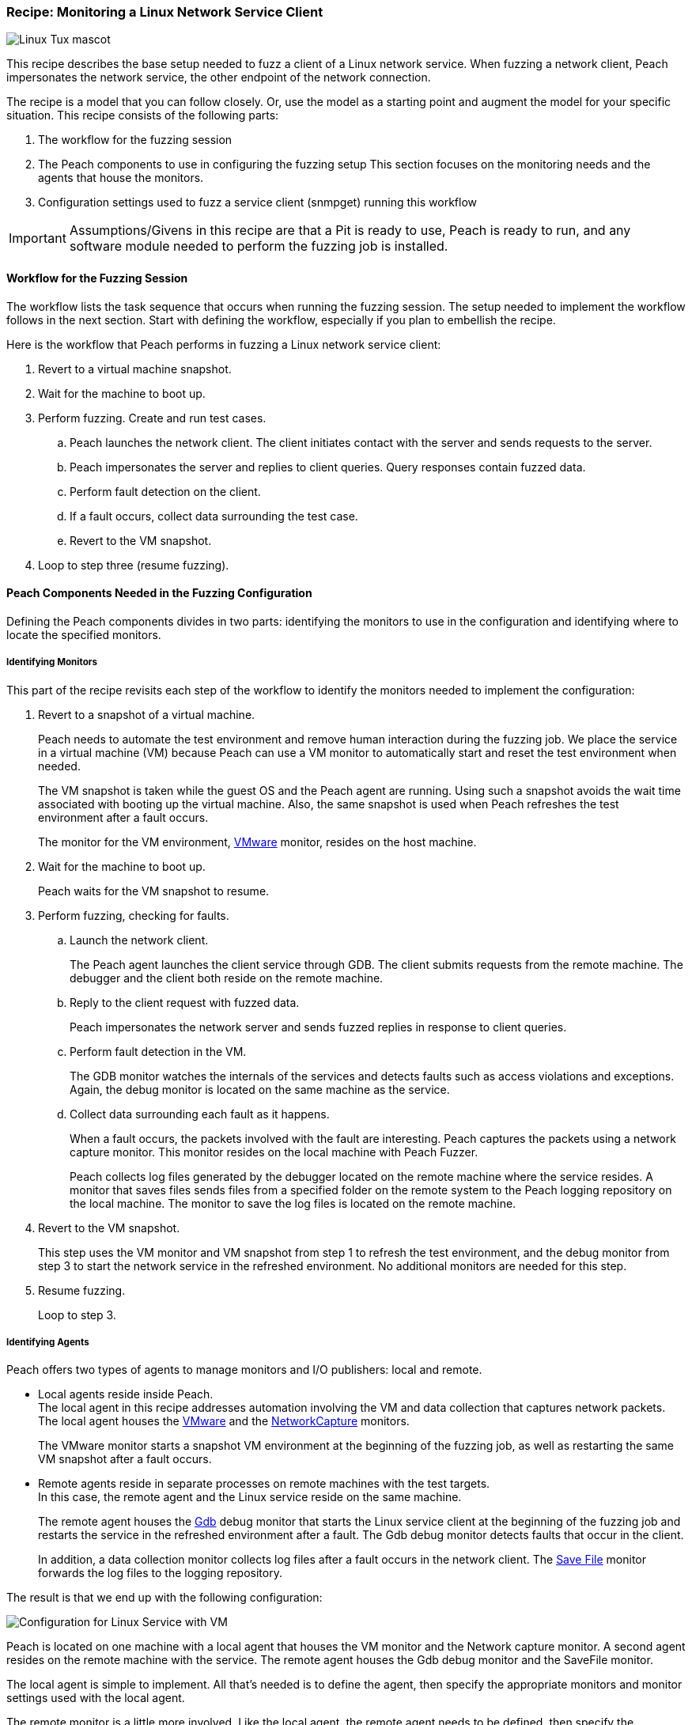 :images: ../images
:peachweb: Peach Web Interface
:peachcomd: Peach Command Line Interface
:peachug: Peach User Guide

[[Recipe_LinuxNetClient]]

=== Recipe: Monitoring a Linux Network Service Client

image::{images}/Linux_Tux_small.png["Linux Tux mascot", scale="40"]

This recipe describes the base setup needed to fuzz a client of a Linux network service. 
When fuzzing a network client, Peach impersonates the network service, the other endpoint of the network connection.

The recipe is a model that you can follow closely. Or, use the model as 
a starting point and augment the model for your specific situation. This recipe 
consists of the following parts: 

1.	The workflow for the fuzzing session
2.	The Peach components to use in configuring the fuzzing setup
This section focuses on the monitoring needs and the agents that house the monitors. 
3.	Configuration settings used to fuzz a service client (snmpget) running this workflow

IMPORTANT: Assumptions/Givens in this recipe are that a Pit is ready to use, Peach is ready to run, and any software module needed to perform the fuzzing job is installed.

==== Workflow for the Fuzzing Session

The workflow lists the task sequence that occurs when running the fuzzing session. 
The setup needed to implement the workflow follows in the next section. Start with 
defining the workflow, especially if you plan to embellish the recipe.

Here is the workflow that Peach performs in fuzzing a Linux network service client:

1. Revert to a virtual machine snapshot.
2. Wait for the machine to boot up.
3. Perform fuzzing. Create and run test cases.

.. Peach launches the network client. The client initiates contact with the server and sends requests to the server.
.. Peach impersonates the server and replies to client queries. Query responses contain fuzzed data.
.. 	Perform fault detection on the client. 
.. If a fault occurs, collect data surrounding the test case.
.. Revert to the VM snapshot.

4.	Loop to step three (resume fuzzing).

==== Peach Components Needed in the Fuzzing Configuration 

Defining the Peach components divides in two parts: identifying the monitors to use in the configuration and identifying where to locate the specified monitors. 

===== Identifying Monitors

This part of the recipe revisits each step of the workflow to identify the monitors needed to implement the configuration:

1. Revert to a snapshot of a virtual machine. 
+
Peach needs to automate the test environment and remove human interaction during the fuzzing job. We place the service in a virtual machine (VM) because Peach can use a VM monitor to automatically start and reset the test environment when needed. 
+
The VM snapshot is taken while the guest OS and the Peach agent are running. Using such a snapshot avoids the wait time associated with booting up the virtual machine. Also, the same snapshot is used when Peach refreshes the test environment after a fault occurs. 
+
The monitor for the VM environment, xref:Monitors_Vmware[VMware] monitor, resides on the host machine.

2. Wait for the machine to boot up.
+
Peach waits for the VM snapshot to resume.

3. Perform fuzzing, checking for faults.

.. Launch the network client. 
+
The Peach agent launches the client service through GDB. The client submits requests from the remote machine. The debugger and the client both reside on the remote machine.

.. Reply to the client request with fuzzed data.
+
Peach impersonates the network server and sends fuzzed replies in response to client queries.

.. Perform fault detection in the VM.
+
The GDB monitor watches the internals of the services and detects faults such as access violations and exceptions. Again, the debug monitor is located on the same machine as the service.

.. Collect data surrounding each fault as it happens.
+
When a fault occurs, the packets involved with the fault are interesting. Peach captures the packets using a network capture monitor. This monitor resides on the local machine with Peach Fuzzer.
+
Peach collects log files generated by the debugger located on the remote machine where the service resides. A monitor that saves files sends files from a specified folder on the remote system to the Peach logging repository on the local machine. The monitor to save the log files is located on the remote machine.

4. Revert to the VM snapshot.
+
This step uses the VM monitor and VM snapshot from step 1 to refresh the test environment, and the debug monitor from step 3 to start the network service in the refreshed environment. No additional monitors are needed for this step.

5. Resume fuzzing.
+
Loop to step 3. 

===== Identifying Agents

Peach offers two types of agents to manage monitors and I/O publishers: local and remote.

* Local agents reside inside Peach. +
The local agent in this recipe addresses automation involving the VM and data collection 
that captures network packets. The local agent houses the xref:Monitors_Vmware[VMware] 
 and the xref:Monitors_Pcap[NetworkCapture] monitors. 
+
The VMware monitor starts a snapshot VM environment at the beginning of the fuzzing job, 
as well as restarting the same VM snapshot after a fault occurs. 

* Remote agents reside in separate processes on remote machines with the test targets. +
In this case, the remote agent and the Linux service reside on the same machine. 
+
The remote agent houses the xref:Monitors_Gdb[Gdb] debug monitor that starts the 
Linux service client at the beginning of the fuzzing job and restarts the service in the 
refreshed environment after a fault. The Gdb debug monitor detects faults that occur in 
the client. 
+
In addition, a data collection monitor collects log files after a fault occurs in the network client. The xref:Monitors_SaveFile[Save File] monitor forwards the log files to the logging repository.

The result is that we end up with the following configuration:

image::{images}/LinuxNetworkService.png["Configuration for Linux Service with VM", scale="50"]

Peach is located on one machine with a local agent that houses the VM monitor and the Network capture monitor. A second agent resides on the remote machine with the service. The remote agent houses the Gdb debug monitor and the SaveFile monitor. 

The local agent is simple to implement. All that’s needed is to define the agent, then specify the appropriate monitors and monitor settings used with the local agent. 

The remote monitor is a little more involved. Like the local agent, the remote agent needs to be defined, then specify the appropriate monitors and monitor settings used with the remote agent. Second, the remote agent needs to run on the same OS as the test target. This step can be done separately from specifying the configuration details. In this recipe, a VM snapshot is used. See xref:VM_Setup[Using Virtual Machines], for information on setting up the VM snapshot.

==== Sample Configuration Using snmpget 

This section shows the recipe implemented for snmpget, an SNMP network service client. Using the Peach Web UI, the recipe shows the agents used, the monitors housed in or managed by each agent, and the settings for the Pit variables, the agents, and the monitors. The section ends with a brief discussion of the _NoCpuKill_ parameter that gives network clients an opportunity to run to completion. The _NoCpuKill_ parameter is present in the Peach debugging monitors. 

[NOTE]
=======
The configurations for the network client and the network service are very similar. Two significant differences exist:

* The network client configuration uses a client app, snmpget, instead of the network service agent snmpd.
* In the network client configuration, the test target initiates the action instead of
responding to a request. The client contacts Peach, acting as the network service, then waits for Peach to provide a response to the query. The debug monitor has additional configuration options that are set to drive this configuration. 
=======


===== Setup Preliminaries

Perform the following task on the VM before taking a snapshot of the VM.

* Run the Peach agent from a shell with root access. +
When Peach starts the VM, the Peach agent is running in a root shell. 

Perform the following item on the local system. 

* Allow access to run the service through the firewall on the local system.

===== Pit Variables 

The following UI display identifies data values needed by the Pit, regardless of the monitors used in the configuration. The screen is modified slightly to focus solely on the Pit-specifc variables.

image::{images}/Recipe_LinuxSvc_Cli_PitVars.png["Pit-specific Variabls for Linux Service Client with VM", scale="50"]

The Pit User Guides describe the Pit-specific variables. In this sample, the SNMP Peach Pit User Guide provides the following descriptions. _Annotations for the variables are italicized_:

SNMP Community String:: Community string used for authentication. The default value is “public”. Peach and the network client must use the same community string.
+
_Check the SNMP server documentation for consistency of this value. If needed, change the value here to coincide with the value expected by the test target._

Source Port:: Port number of the local machine that sends packets to the server. The default value is 162. 
+
_Port 162 is a well-known port value and can be left as is._

Target IPv4 Address:: IPv4 address of the target machine (client). The default value is 127.0.0.1. For information on obtaining the IP v4 address, see Retrieving Machine Information.
+
_Use the IPv4 address reported by ifconfig for one of the interfaces in the VM, such as eth0. For more information, see the Retrieving Machine Information section of the *SNMP Peach Pit User Guide*._

Target Port:: SNMP port number of the remote machine that sends and receives packets. The default value is 161.
+
_Port 161 is a well-known port value and can be left as is._

Timeout:: Duration, in milliseconds, to wait for incoming data. A value of -1 extends the duration to infinity. The default value is 1000 ms. During fuzzing, a timeout failure causes the fuzzer to skip to the next test case.
+
_Use the default value, as it is sufficient for most implementations._

===== Agents 

The following UI diagram acts as an overview, showing the Peach agents and the monitors within each agent. Peach uses the ordering within the agent to determine the order in which to load and run monitors.

image::{images}/Recipe_LinuxSvc_Cli_Agents_n_Monitors.png["Agents and Monitors for Linux Service with VM", scale="50"]

The local agent is defined first and lists the default information for both name and location. This definition for a local agent is typical and, otherwise, unremarkable. The NetworkCapture and Vmware monitors are independent of one another, allowing either monitor to top the list.

The remote agent, named "Remote Client Manager", has quite a different location specification. The location consists of concatenated pieces of information:

* Channel. The channel for a remote agent is `tcp`. A colon and two forward slashes separate the channel from the IP v4 address of the hardware interface. 
* Target IP v4 address of the remote machine. The IP v4 address of the agent is the second component of the location.  For more information, see the Retrieving Machine Information section of the *SNMP Peach Pit User Guide*.

The monitor list within each agent is significant, as the monitors are launched in order from top to bottom within an agent.

===== Monitors 

This recipe uses four monitors, two on the machine with Peach and two on the remote machine. The recipe shows each monitor and describes its roles (fault detection, data collection, and automation), applicable operating systems, and the most important data fields. 

TIP: The important monitor parameters are identified using the stylized Peach logo adjacent to the entry.

====== Vmware (Remote Client Manager)

The xref:Monitors_Vmware[Vmware] monitor controls setting up and starting the virtual machine and uses the settings in the following illustration:

image::{images}/Recipe_LinuxSvc_Cli_Vmware.png["VMWare Monitor", scale="50"]

The most significant parameters for the VMware monitor follow:

Vmx:: Identifies the full path of the virtual machine image. Peach loads the snapshot of the VM image at the start of the fuzzing job and after a fault occurs.

Headless:: Identifies whether the VM has a window associated with it. When developing a configuration, set this parameter to false. When the configuration is complete, change Headless to true. 

Host Type:: Specifies the VMware product used in the configuration.

Snapshot Name:: Identifies the snapshot to use for the specific image.

===== Network Capture (InterestingPackets)

The xref:Monitors_Pcap[Netowrk Capture Monitor] (InterestingPackets) captures network packets 
sent and received from the test target. When a fault occurs, Peach stores the packets immediately surrounding the fault in the log of the test case.

image::{images}/Recipe_LinuxSvc_Cli_NetCapture.png["Network Capture Monitor", scale="50"]

The most significant parameters for the network capture  monitor follow:

Device:: Specifies the name of the interface on the local machine (the machine 
with Peach) used to communicate with the test target. Use ipconfig to identify 
the interface(s) available for use. 

[NOTE]
=======
You can find the appropriate host interface that communicates with the VM using the following steps:

1. Collect a list of interfaces (and their IPv4 addresses) by running ipconfig or ifconfig.
2. Test each interface in the list. Manually run a capture session with Wireshark using an interface from the list. 
3. On the host machine, Ping the target IPv4 (of the VM).
4. If the correct interface of the host is used, you’ll see the Ping request and reply packet exchanges through Wireshark,
5. Loop to step 2 and repeat, using another interface. 

=======

Filter:: Helps capture only those packets associated with the fuzzing session. The filter adheres to the syntax and requirements of the Pcap filter specification.

TIP: WireShark refers to the Libpcap filters as capture filters. Use the capture filters.
Wireshark also defines its own display filters that it uses to filter entries in its 
session files. The display filters are not compatible with Libpcap.

===== GDB (Debugger)

The xref:Monitors_Gdb[GDB] debugger monitor performs two main functions in this recipe:

* Starts the network client at the start of a fuzzing job and restarts the client when the VM snapshot refreshes.
* Detects faults internal to the client.

The Gdb monitor uses the settings in the following illustration:

image::{images}/Recipe_LinuxSvc_Cli_Gdb.png["Gdb Monitor", scale="50"]

The most significant paramters follow:

Executable name:: Identifies the full path to the SNMP Linux client, snmpget. The client resides on the remote matchine; so, the full path is for the Linux file system.

Arguments:: Arguments for the executable. Here, the snmpget arguments consist of the authentication version, the community string, the IPv4 address of the host, and a request OID for information about the SNMP service.

No Cpu Kill:: Controls whether the process stays alive if its CPU usage drops to zero. Specify `true` to keep the process running and to allow the process to release or close its resources before exiting. For more information, see the following section _Closing the Client Process_.

Start On Call:: Controls when the test target launches, and in turn, initiates contact with the service (Peach). Specify `StartIterationEvent` to launch the client at the start of the test case. 

===== Savefile (CollectLogs) 

The xref:Monitors_SaveFile[SaveFile] monitor collects log files from the remote test target and 
copies them ito the Peach Logging folder. The monitor is housed by the remote agent.

image::{images}/SaveFileMonitor2.png["SaveFile Monitor", scale="50"]

The most significant paramter follows:

Filename:: Specifies the full path to the Linux logging system used by GDB. 

==== Closing the Client Process

In this recipe, Peach launches the network service client using the “Start On Call” parameter so that the client initiates contact with the server. Then, at the end of the test case after execution complete, the “No Cpu Kill” parameter provides control of how the client closes:

* If "No Cpu Kill" is `true`, Peach waits for the process to exit OR for a time to elapse specified by the WaitForExitTimeout parameter.
* If No Cpu Kill is `false`, Peach waits for the CPU usage of the process to reach zero percent OR for the process to exit OR for a time to elapse specified by the Wait For Exit Timeout parameter. The No Cpu Kill parameter default setting is `false`.

NOTE: If the waiting period ends, peach kills the target process if it is still running and starts the next iteration.

So, when do you need to let a process with zero CPU activity continue to execute?

Set “NoCpuKill” to `true` when you’re fuzzing a network service client. In this scenario, Peach Fuzzer starts the network client using the “Start on Call” parameter to initiate contact with the service. When the client receives and processes the reply, Peach waits for the client to run to completion and watches for any faults that occur before the client exits.

Scenarios exempt from the NoCpuKill CPU option include the following:

* Fuzzing network service servers typically do not use the “Start On Call” option, so the “NoCpuKill” option isn’t needed.
* Fuzzing file formats require “Start on Call” to start the fuzzing target once the fuzzed data file is generated. The “No Cpu Kill” parameter can be used here; however, Peach can save time that will be replicated in each test case by letting the process terminate if the CPU usage falls to zero. In this case, not using “NoCpuKill” is a performance optimization.
* Embedded devices. Fuzzing configurations for these devices do not use the Peach debugging monitors: GDB, WindowsDebugger, or CrashWrangler. So, the “No Cpu Kill” option isn’t needed.
* Kernel-mode debugging. Kernel-mode debugging has its own set of requirements. “No Cpu Kill” is not used here. 

